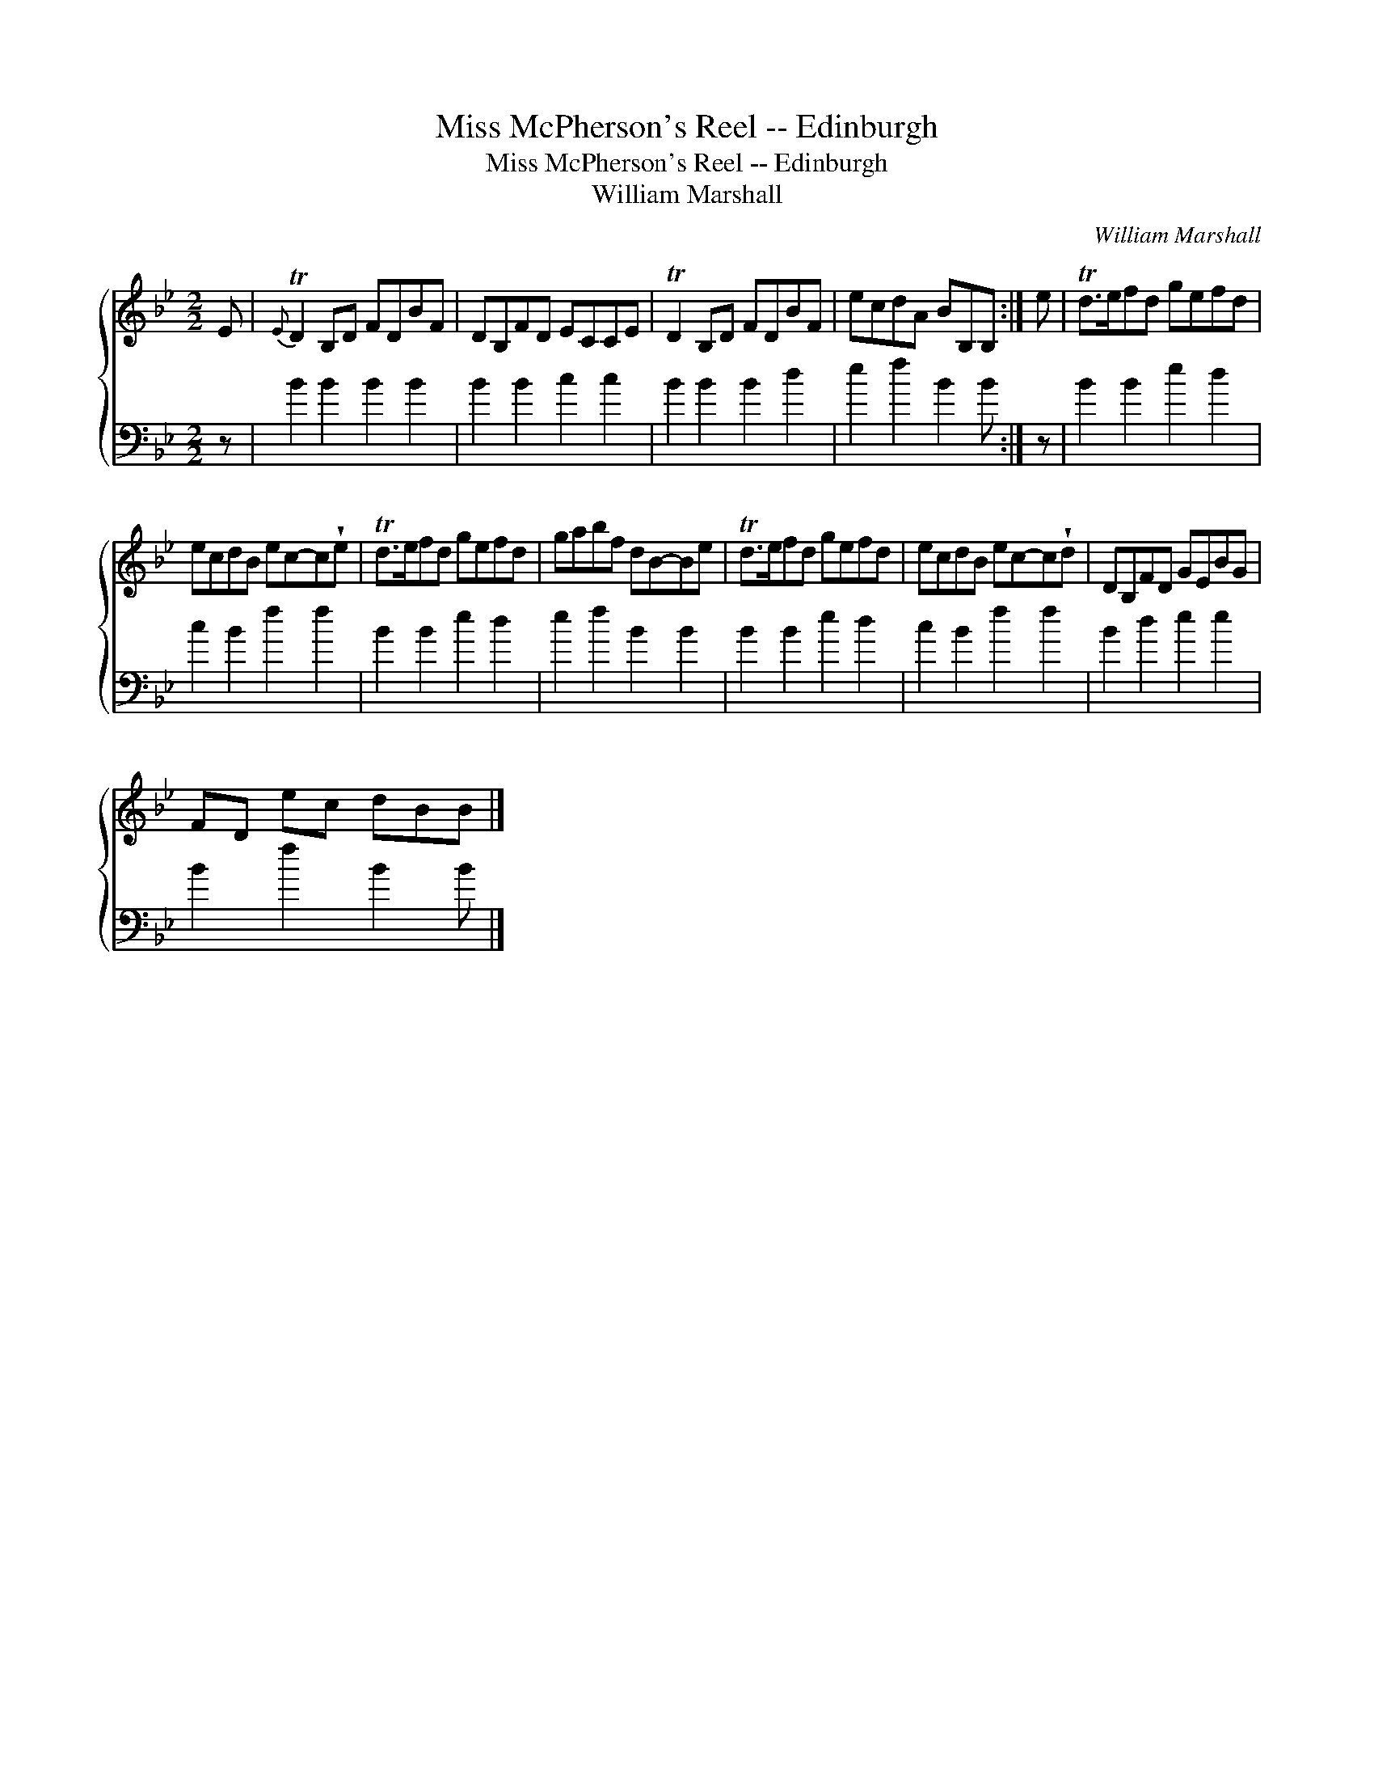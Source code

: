 X:1
T:Miss McPherson's Reel -- Edinburgh
T:Miss McPherson's Reel -- Edinburgh
T:William Marshall
C:William Marshall
%%score { 1 2 }
L:1/8
M:2/2
K:Bb
V:1 treble 
V:2 bass 
V:1
 E |{E} TD2 B,D FDBF | DB,FD ECCE | TD2 B,D FDBF | ecdA BB,B, :| e | Td>efd gefd | %7
 ecdB ec-c!wedge!e | Td>efd gefd | gabf dB-Be | Td>efd gefd | ecdB ec-c!wedge!d | DB,FD GEBG | %13
 FD ec dBB |] %14
V:2
 z | B2 B2 B2 B2 | B2 B2 c2 c2 | B2 B2 B2 d2 | e2 f2 B2 B :| z | B2 B2 e2 d2 | c2 B2 f2 f2 | %8
 B2 B2 e2 d2 | e2 f2 B2 B2 | B2 B2 e2 d2 | c2 B2 f2 f2 | B2 d2 e2 e2 | B2 f2 B2 B |] %14

